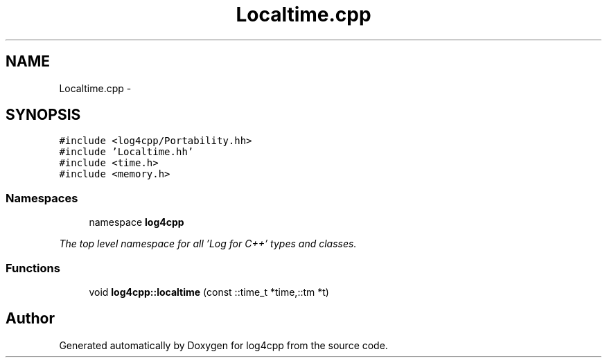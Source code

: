 .TH "Localtime.cpp" 3 "1 Nov 2017" "Version 1.1" "log4cpp" \" -*- nroff -*-
.ad l
.nh
.SH NAME
Localtime.cpp \- 
.SH SYNOPSIS
.br
.PP
\fC#include <log4cpp/Portability.hh>\fP
.br
\fC#include 'Localtime.hh'\fP
.br
\fC#include <time.h>\fP
.br
\fC#include <memory.h>\fP
.br

.SS "Namespaces"

.in +1c
.ti -1c
.RI "namespace \fBlog4cpp\fP"
.br
.PP

.RI "\fIThe top level namespace for all 'Log for C++' types and classes. \fP"
.in -1c
.SS "Functions"

.in +1c
.ti -1c
.RI "void \fBlog4cpp::localtime\fP (const ::time_t *time,::tm *t)"
.br
.in -1c
.SH "Author"
.PP 
Generated automatically by Doxygen for log4cpp from the source code.
